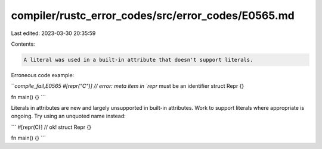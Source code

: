 compiler/rustc_error_codes/src/error_codes/E0565.md
===================================================

Last edited: 2023-03-30 20:35:59

Contents:

.. code-block:: md

    A literal was used in a built-in attribute that doesn't support literals.

Erroneous code example:

```compile_fail,E0565
#[repr("C")] // error: meta item in `repr` must be an identifier
struct Repr {}

fn main() {}
```

Literals in attributes are new and largely unsupported in built-in attributes.
Work to support literals where appropriate is ongoing. Try using an unquoted
name instead:

```
#[repr(C)] // ok!
struct Repr {}

fn main() {}
```


